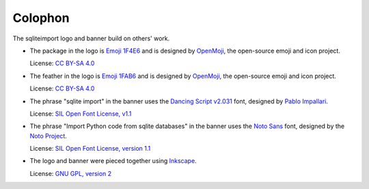 ..
    This file is a part of sqliteimport <https://github.com/kurtmckee/sqliteimport>
    Copyright 2024-2025 Kurt McKee <contactme@kurtmckee.org>
    SPDX-License-Identifier: MIT


Colophon
########

The sqliteimport logo and banner build on others' work.

*   The package in the logo is `Emoji 1F4E6`_
    and is designed by `OpenMoji`_, the open-source emoji and icon project.

    License: `CC BY-SA 4.0`_

*   The feather in the logo is `Emoji 1FAB6`_
    and is designed by `OpenMoji`_, the open-source emoji and icon project.

    License: `CC BY-SA 4.0`_

*   The phrase "sqlite import" in the banner uses the `Dancing Script v2.031`_ font,
    designed by `Pablo Impallari <Dancing Script author_>`_.

    License: `SIL Open Font License, v1.1 <Dancing Script license_>`_

*   The phrase "Import Python code from sqlite databases" in the banner uses the `Noto Sans`_ font,
    designed by the `Noto Project`_.

    License: `SIL Open Font License, version 1.1 <Noto Sans License_>`_

*   The logo and banner were pieced together using `Inkscape`_.

    License: `GNU GPL, version 2`_


..  Links
..  -----
..
..  _Emoji 1F4E6: https://openmoji.org/library/emoji-1F4E6/
..  _Emoji 1FAB6: https://openmoji.org/library/emoji-1FAB6/
..  _OpenMoji: https://openmoji.org/
..  _CC BY-SA 4.0: https://creativecommons.org/licenses/by-sa/4.0/
..  _Dancing Script v2.031: https://github.com/impallari/DancingScript/tree/7f1738a1e8034404b1985c442af480155c603955/fonts/v2031
..  _Dancing Script license: https://github.com/impallari/DancingScript/blob/7f1738a1e8034404b1985c442af480155c603955/OFL.txt
..  _Dancing Script author: https://github.com/impallari
..  _Noto Sans: https://fonts.google.com/noto/specimen/Noto+Sans
..  _Noto Project: https://github.com/notofonts/latin-greek-cyrillic
..  _Noto Sans License: https://github.com/notofonts/latin-greek-cyrillic/blob/4bc63d7ebca1faed49c6c685f380ba0abc2c1941/OFL.txt
..  _Inkscape: https://inkscape.org/
..  _GNU GPL, version 2: https://inkscape.org/about/license/
